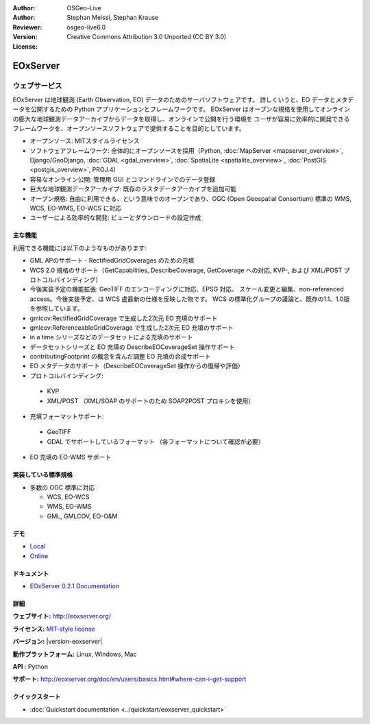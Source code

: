 :Author: OSGeo-Live
:Author: Stephan Meissl, Stephan Krause
:Reviewer: 
:Version: osgeo-live6.0
:License: Creative Commons Attribution 3.0 Unported (CC BY 3.0)

.. image:: ../../images/project_logos/logo-eoxserver-2.png
  :scale: 65 %
  :alt: project logo
  :align: right
  :target: http://eoxserver.org/

EOxServer
================================================================================

ウェブサービス
~~~~~~~~~~~~~~~~~~~~~~~~~~~~~~~~~~~~~~~~~~~~~~~~~~~~~~~~~~~~~~~~~~~~~~~~~~~~~~~~

EOxServer は地球観測 (Earth Observation, EO) データのためのサーバソフトウェアです。
詳しくいうと、EO データとメタデータを公開するための Python アプリケーションとフレームワークです。
EOxServer はオープンな規格を使用してオンラインの膨大な地球観測データアーカイブからデータを取得し、オンラインで公開を行う環境を
ユーザが容易に効率的に開発できるフレームワークを、オープンソースソフトウェアで提供することを目的としています。

* オープンソース: MITスタイルライセンス
* ソフトウェアフレームワーク: 全体的にオープンソースを採用（Python, :doc:`MapServer <mapserver_overview>`, 
  Django/GeoDjango, :doc:`GDAL <gdal_overview>`, :doc:`SpatiaLite <spatialite_overview>`, 
  :doc:`PostGIS <postgis_overview>`, PROJ.4)
* 容易なオンライン公開: 管理用 GUI とコマンドラインでのデータ登録
* 巨大な地球観測データアーカイブ: 既存のラスタデータアーカイブを追加可能
* オープン規格: 自由に利用できる、という意味でのオープンであり、OGC (Open 
  Geospatial Consortium) 標準の WMS, WCS, EO-WMS, EO-WCS に対応
* ユーザーによる効率的な開発: ビューとダウンロードの設定作成

.. image:: ../../images/screenshots/1024x768/eoxserver_screenshot.png
  :scale: 50 %
  :alt: EOxServer embedded client screen shot
  :align: right


主な機能
--------------------------------------------------------------------------------

利用できる機能には以下のようなものがあります:

* GML APのサポート - RectifiedGridCoverages のための充填
* WCS 2.0 規格のサポート（GetCapabilities, DescribeCoverage, GetCoverage への対応,
  KVP-, および XML/POST プロトコルバインディング）
* 今後実装予定の機能拡張: GeoTIFF のエンコーディングに対応、EPSG 対応、
  スケール変更と編集、non-referenced access。今後実装予定、は WCS 盧最新の仕様を反映した物です。
  WCS の標準化グループの議論と、既存の1.1、1.0版を参照しています。
* gmlcov:RectifiedGridCoverage で生成した2次元 EO 充填のサポート
* gmlcov:ReferenceableGridCoverage で生成した2次元 EO 充填のサポート
* in a time シリーズなどのデータセットによる充填のサポート
* データセットシリーズと EO 充填の DescribeEOCoverageSet 操作サポート
* contributingFootprint の概念を含んだ調整 EO 充填の合成サポート
* EO メタデータのサポート（DescribeEOCoverageSet 操作からの復帰や評価）
* プロトコルバインディング:

 * KVP
 * XML/POST （XML/SOAP のサポートのため SOAP2POST プロキシを使用）

* 充填フォーマットサポート:

 * GeoTIFF
 * GDAL でサポートしているフォーマット （各フォーマットについて確認が必要）

* EO 充填の EO-WMS サポート

実装している標準規格
--------------------------------------------------------------------------------

* 多数の OGC 標準に対応

  * WCS, EO-WCS
  * WMS, EO-WMS
  * GML, GMLCOV, EO-O&M

デモ
--------------------------------------------------------------------------------

* `Local <http://localhost/eoxserver/>`_
* `Online <https://eoxserver.org/demo_stable/>`_

ドキュメント
--------------------------------------------------------------------------------

* `EOxServer 0.2.1 Documentation <../../eoxserver-docs/EOxServer_documentation.pdf>`_

詳細
--------------------------------------------------------------------------------

**ウェブサイト:** http://eoxserver.org/

**ライセンス:** `MIT-style license <http://eoxserver.org/doc/copyright.html#license>`_

**バージョン:** |version-eoxserver|

**動作プラットフォーム:** Linux, Windows, Mac

**API :** Python

**サポート:** http://eoxserver.org/doc/en/users/basics.html#where-can-i-get-support

クイックスタート
--------------------------------------------------------------------------------
    
* :doc:`Quickstart documentation <../quickstart/eoxserver_quickstart>`
